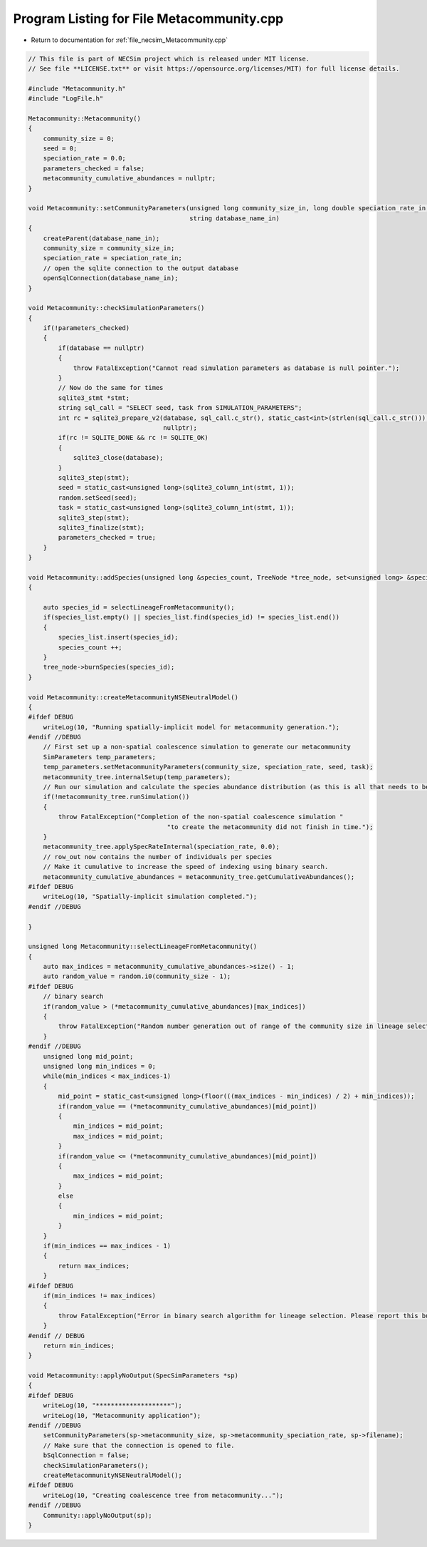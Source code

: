 
.. _program_listing_file_necsim_Metacommunity.cpp:

Program Listing for File Metacommunity.cpp
==========================================

- Return to documentation for :ref:`file_necsim_Metacommunity.cpp`

.. code-block:: cpp

   // This file is part of NECSim project which is released under MIT license.
   // See file **LICENSE.txt** or visit https://opensource.org/licenses/MIT) for full license details.
   
   #include "Metacommunity.h"
   #include "LogFile.h"
   
   Metacommunity::Metacommunity()
   {
       community_size = 0;
       seed = 0;
       speciation_rate = 0.0;
       parameters_checked = false;
       metacommunity_cumulative_abundances = nullptr;
   }
   
   void Metacommunity::setCommunityParameters(unsigned long community_size_in, long double speciation_rate_in,
                                              string database_name_in)
   {
       createParent(database_name_in);
       community_size = community_size_in;
       speciation_rate = speciation_rate_in;
       // open the sqlite connection to the output database
       openSqlConnection(database_name_in);
   }
   
   void Metacommunity::checkSimulationParameters()
   {
       if(!parameters_checked)
       {
           if(database == nullptr)
           {
               throw FatalException("Cannot read simulation parameters as database is null pointer.");
           }
           // Now do the same for times
           sqlite3_stmt *stmt;
           string sql_call = "SELECT seed, task from SIMULATION_PARAMETERS";
           int rc = sqlite3_prepare_v2(database, sql_call.c_str(), static_cast<int>(strlen(sql_call.c_str())), &stmt,
                                       nullptr);
           if(rc != SQLITE_DONE && rc != SQLITE_OK)
           {
               sqlite3_close(database);
           }
           sqlite3_step(stmt);
           seed = static_cast<unsigned long>(sqlite3_column_int(stmt, 1));
           random.setSeed(seed);
           task = static_cast<unsigned long>(sqlite3_column_int(stmt, 1));
           sqlite3_step(stmt);
           sqlite3_finalize(stmt);
           parameters_checked = true;
       }
   }
   
   void Metacommunity::addSpecies(unsigned long &species_count, TreeNode *tree_node, set<unsigned long> &species_list)
   {
   
       auto species_id = selectLineageFromMetacommunity();
       if(species_list.empty() || species_list.find(species_id) != species_list.end())
       {
           species_list.insert(species_id);
           species_count ++;
       }
       tree_node->burnSpecies(species_id);
   }
   
   void Metacommunity::createMetacommunityNSENeutralModel()
   {
   #ifdef DEBUG
       writeLog(10, "Running spatially-implicit model for metacommunity generation.");
   #endif //DEBUG
       // First set up a non-spatial coalescence simulation to generate our metacommunity
       SimParameters temp_parameters;
       temp_parameters.setMetacommunityParameters(community_size, speciation_rate, seed, task);
       metacommunity_tree.internalSetup(temp_parameters);
       // Run our simulation and calculate the species abundance distribution (as this is all that needs to be stored).
       if(!metacommunity_tree.runSimulation())
       {
           throw FatalException("Completion of the non-spatial coalescence simulation "
                                        "to create the metacommunity did not finish in time.");
       }
       metacommunity_tree.applySpecRateInternal(speciation_rate, 0.0);
       // row_out now contains the number of individuals per species
       // Make it cumulative to increase the speed of indexing using binary search.
       metacommunity_cumulative_abundances = metacommunity_tree.getCumulativeAbundances();
   #ifdef DEBUG
       writeLog(10, "Spatially-implicit simulation completed.");
   #endif //DEBUG
   
   }
   
   unsigned long Metacommunity::selectLineageFromMetacommunity()
   {
       auto max_indices = metacommunity_cumulative_abundances->size() - 1;
       auto random_value = random.i0(community_size - 1);
   #ifdef DEBUG
       // binary search
       if(random_value > (*metacommunity_cumulative_abundances)[max_indices])
       {
           throw FatalException("Random number generation out of range of the community size in lineage selection.");
       }
   #endif //DEBUG
       unsigned long mid_point;
       unsigned long min_indices = 0;
       while(min_indices < max_indices-1)
       {
           mid_point = static_cast<unsigned long>(floor(((max_indices - min_indices) / 2) + min_indices));
           if(random_value == (*metacommunity_cumulative_abundances)[mid_point])
           {
               min_indices = mid_point;
               max_indices = mid_point;
           }
           if(random_value <= (*metacommunity_cumulative_abundances)[mid_point])
           {
               max_indices = mid_point;
           }
           else
           {
               min_indices = mid_point;
           }
       }
       if(min_indices == max_indices - 1)
       {
           return max_indices;
       }
   #ifdef DEBUG
       if(min_indices != max_indices)
       {
           throw FatalException("Error in binary search algorithm for lineage selection. Please report this bug.");
       }
   #endif // DEBUG
       return min_indices;
   }
   
   void Metacommunity::applyNoOutput(SpecSimParameters *sp)
   {
   #ifdef DEBUG
       writeLog(10, "********************");
       writeLog(10, "Metacommunity application");
   #endif //DEBUG
       setCommunityParameters(sp->metacommunity_size, sp->metacommunity_speciation_rate, sp->filename);
       // Make sure that the connection is opened to file.
       bSqlConnection = false;
       checkSimulationParameters();
       createMetacommunityNSENeutralModel();
   #ifdef DEBUG
       writeLog(10, "Creating coalescence tree from metacommunity...");
   #endif //DEBUG
       Community::applyNoOutput(sp);
   }
   
   
   
   
   
